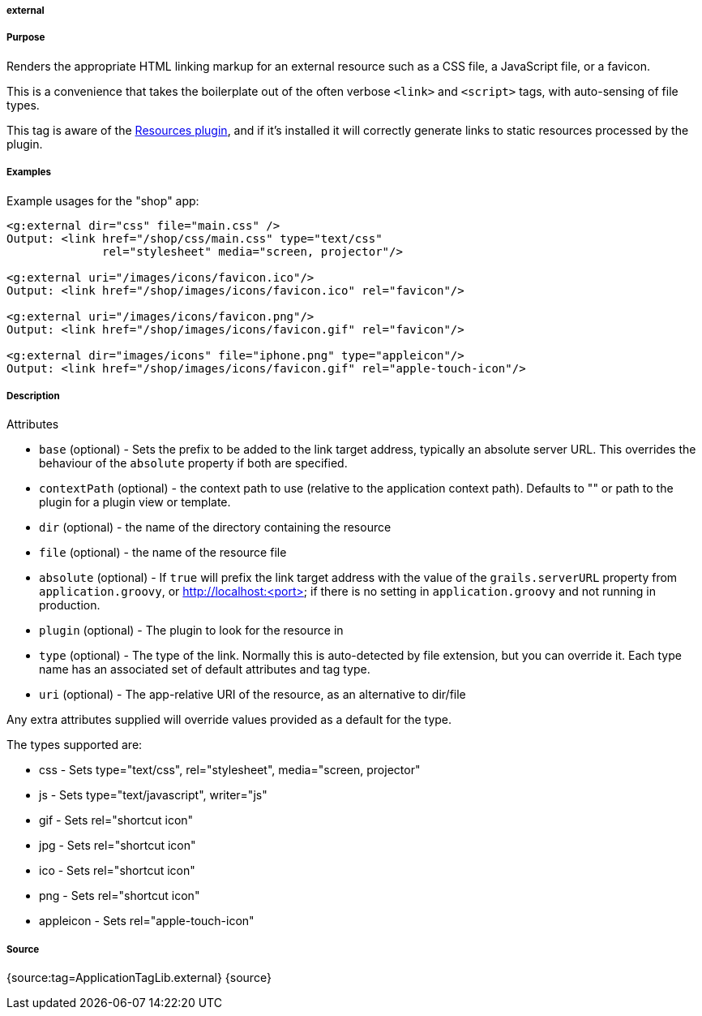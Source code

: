 
===== external



===== Purpose


Renders the appropriate HTML linking markup for an external resource such as a CSS file, a JavaScript file, or a favicon.

This is a convenience that takes the boilerplate out of the often verbose `<link>` and `<script>` tags, with auto-sensing of file types.

This tag is aware of the http://grails.org/plugin/resources[Resources plugin], and if it's installed it will correctly generate links to static resources processed by the plugin.


===== Examples


Example usages for the "shop" app:

[source,xml]
----
<g:external dir="css" file="main.css" />
Output: <link href="/shop/css/main.css" type="text/css"
              rel="stylesheet" media="screen, projector"/>

<g:external uri="/images/icons/favicon.ico"/>
Output: <link href="/shop/images/icons/favicon.ico" rel="favicon"/>

<g:external uri="/images/icons/favicon.png"/>
Output: <link href="/shop/images/icons/favicon.gif" rel="favicon"/>

<g:external dir="images/icons" file="iphone.png" type="appleicon"/>
Output: <link href="/shop/images/icons/favicon.gif" rel="apple-touch-icon"/>
----


===== Description


Attributes

* `base` (optional) - Sets the prefix to be added to the link target address, typically an absolute server URL. This overrides the behaviour of the `absolute` property if both are specified.
* `contextPath` (optional) - the context path to use (relative to the application context path). Defaults to "" or path to the plugin for a plugin view or template.
* `dir` (optional) - the name of the directory containing the resource
* `file` (optional) - the name of the resource file
* `absolute` (optional) - If `true` will prefix the link target address with the value of the `grails.serverURL` property from `application.groovy`, or http://localhost:<port> if there is no setting in `application.groovy` and not running in production.
* `plugin` (optional) - The plugin to look for the resource in
* `type` (optional) - The type of the link. Normally this is auto-detected by file extension, but you can override it. Each type name has an associated set of default attributes and tag type.
* `uri` (optional) - The app-relative URI of the resource, as an alternative to dir/file

Any extra attributes supplied will override values provided as a default for the type.

The types supported are:

* css - Sets type="text/css", rel="stylesheet", media="screen, projector"
* js - Sets type="text/javascript", writer="js"
* gif - Sets rel="shortcut icon"
* jpg - Sets rel="shortcut icon"
* ico - Sets rel="shortcut icon"
* png - Sets rel="shortcut icon"
* appleicon - Sets rel="apple-touch-icon"


===== Source


{source:tag=ApplicationTagLib.external}
{source}
